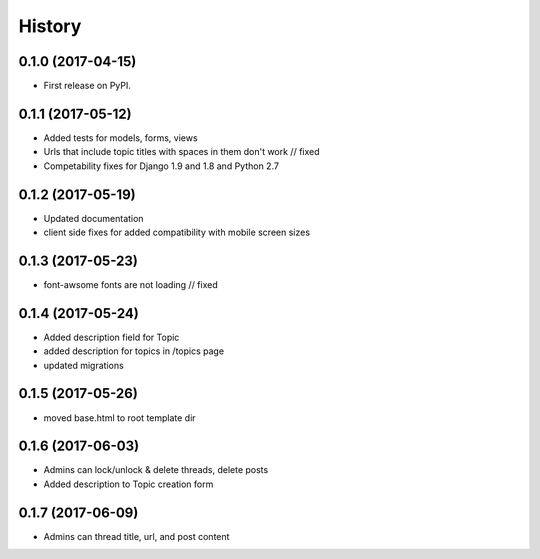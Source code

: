 .. :changelog:

History
-------

0.1.0 (2017-04-15)
++++++++++++++++++

* First release on PyPI.

0.1.1 (2017-05-12)
++++++++++++++++++

* Added tests for models, forms, views
* Urls that include topic titles with spaces in them don't work // fixed
* Competability fixes for Django 1.9 and 1.8 and Python 2.7

0.1.2 (2017-05-19)
++++++++++++++++++

* Updated documentation
* client side fixes for added compatibility with mobile screen sizes

0.1.3 (2017-05-23)
++++++++++++++++++

* font-awsome fonts are not loading // fixed

0.1.4 (2017-05-24)
++++++++++++++++++

* Added description field for Topic
* added description for topics in /topics page
* updated migrations

0.1.5 (2017-05-26)
++++++++++++++++++

* moved base.html to root template dir

0.1.6 (2017-06-03)
++++++++++++++++++

* Admins can lock/unlock & delete threads, delete posts
* Added description to Topic creation form

0.1.7 (2017-06-09)
++++++++++++++++++

* Admins can thread title, url, and post content
